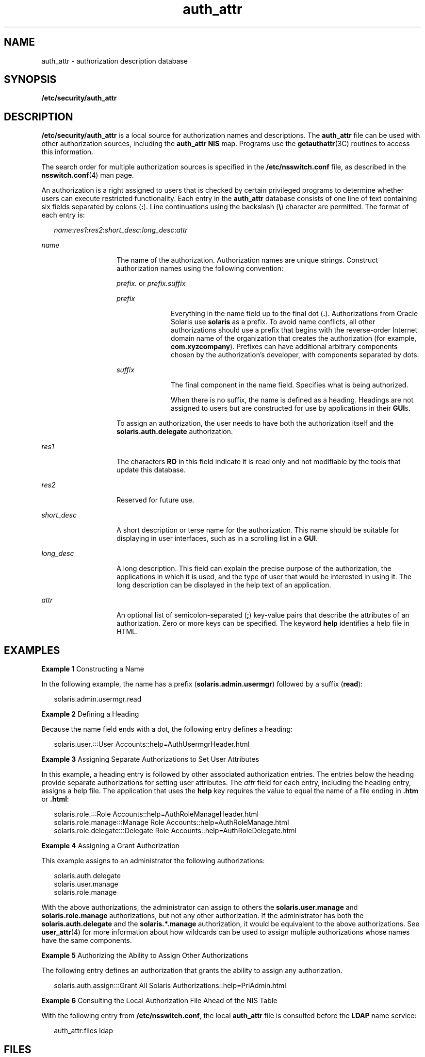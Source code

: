 '\" te
.\" Copyright (c) 2002, 2015, Oracle and/or its affiliates. All rights reserved.
.TH auth_attr 4 "28 Jan 2015" "SunOS 5.11" "File Formats"
.SH NAME
auth_attr \- authorization description database
.SH SYNOPSIS
.LP
.nf
\fB/etc/security/auth_attr\fR 
.fi

.SH DESCRIPTION
.sp
.LP
\fB/etc/security/auth_attr\fR is a local source for authorization names and descriptions. The \fBauth_attr\fR file can be used with other authorization sources, including the \fBauth_attr\fR \fBNIS\fR map. Programs use the \fBgetauthattr\fR(3C) routines to access this information.
.sp
.LP
The search order for multiple authorization sources is specified in the \fB/etc/nsswitch.conf\fR file, as described in the \fBnsswitch.conf\fR(4) man page.
.sp
.LP
An authorization is a right assigned to users that is checked by certain privileged programs to determine whether users can execute restricted functionality. Each entry in the \fBauth_attr\fR database consists of one line of text containing six fields separated by colons (\fB:\fR). Line continuations using the backslash (\fB\e\fR) character are permitted. The format of each entry is:
.sp
.in +2
.nf
\fIname\fR:\fIres1\fR:\fIres2\fR:\fIshort_desc\fR:\fIlong_desc\fR:\fIattr\fR
.fi
.in -2

.sp
.ne 2
.mk
.na
\fB\fIname\fR\fR
.ad
.RS 14n
.rt  
The name of the authorization. Authorization names are unique strings. Construct authorization names using the following convention:
.sp
\fIprefix.\fR or \fIprefix.suffix\fR
.sp
.ne 2
.mk
.na
\fB\fIprefix\fR\fR
.ad
.RS 10n
.rt  
Everything in the name field up to the final dot (\fB\&.\fR). Authorizations from Oracle Solaris use \fBsolaris\fR as a prefix. To avoid name conflicts, all other authorizations should use a prefix that begins with the reverse-order Internet domain name of the organization that creates the authorization (for example, \fBcom.xyzcompany\fR). Prefixes can have additional arbitrary components chosen by the authorization's developer, with components separated by dots.
.RE

.sp
.ne 2
.mk
.na
\fB\fIsuffix\fR\fR
.ad
.RS 10n
.rt  
The final component in the name field. Specifies what is being authorized.
.sp
When there is no suffix, the name is defined as a heading. Headings are not assigned to users but are constructed for use by applications in their \fBGUI\fRs.
.RE

To assign an authorization, the user needs to have both the authorization itself and the \fBsolaris.auth.delegate\fR authorization.
.RE

.sp
.ne 2
.mk
.na
\fB\fIres1\fR\fR
.ad
.RS 14n
.rt  
The characters \fBRO\fR in this field indicate it is read only and not modifiable by the tools that update this database.
.RE

.sp
.ne 2
.mk
.na
\fB\fIres2\fR\fR
.ad
.RS 14n
.rt  
Reserved for future use.
.RE

.sp
.ne 2
.mk
.na
\fB\fIshort_desc\fR\fR
.ad
.RS 14n
.rt  
A short description or terse name for the authorization. This name should be suitable for displaying in user interfaces, such as in a scrolling list in a \fBGUI\fR.
.RE

.sp
.ne 2
.mk
.na
\fB\fIlong_desc\fR\fR
.ad
.RS 14n
.rt  
A long description. This field can explain the precise purpose of the authorization, the applications in which it is used, and the type of user that would be interested in using it. The long description can be displayed in the help text of an application.
.RE

.sp
.ne 2
.mk
.na
\fB\fIattr\fR\fR
.ad
.RS 14n
.rt  
An optional list of semicolon-separated (\fB;\fR) key-value pairs that describe the attributes of an authorization. Zero or more keys can be specified. The keyword \fBhelp\fR identifies a help file in HTML.
.RE

.SH EXAMPLES
.LP
\fBExample 1 \fRConstructing a Name
.sp
.LP
In the following example, the name has a prefix (\fBsolaris.admin.usermgr\fR) followed by a suffix (\fBread\fR):

.sp
.in +2
.nf
solaris.admin.usermgr.read
.fi
.in -2

.LP
\fBExample 2 \fRDefining a Heading
.sp
.LP
Because the name field ends with a dot, the following entry defines a heading:

.sp
.in +2
.nf
solaris.user.:::User Accounts::help=AuthUsermgrHeader.html
.fi
.in -2

.LP
\fBExample 3 \fRAssigning Separate Authorizations to Set User Attributes
.sp
.LP
In this example, a heading entry is followed by other associated authorization entries. The entries below the heading provide separate authorizations for setting user attributes. The \fIattr\fR field for each entry, including the heading entry, assigns a help file. The application that uses the \fBhelp\fR key requires the value to equal the name of a file ending in \fB\&.htm\fR or \fB\&.html\fR:

.sp
.in +2
.nf
solaris.role.:::Role Accounts::help=AuthRoleManageHeader.html
solaris.role.manage:::Manage Role Accounts::help=AuthRoleManage.html
solaris.role.delegate:::Delegate Role Accounts::help=AuthRoleDelegate.html
.fi
.in -2

.LP
\fBExample 4 \fRAssigning a Grant Authorization
.sp
.LP
This example assigns to an administrator the following authorizations:

.sp
.in +2
.nf
solaris.auth.delegate
solaris.user.manage
solaris.role.manage
.fi
.in -2

.sp
.LP
With the above authorizations, the administrator can assign to others the \fBsolaris.user.manage\fR and \fBsolaris.role.manage\fR authorizations, but not any other authorization. If the administrator has both the \fBsolaris.auth.delegate\fR and the \fBsolaris.*.manage\fR authorization, it would be equivalent to the above authorizations. See \fBuser_attr\fR(4) for more information about how wildcards can be used to assign multiple authorizations whose names have the same components. 

.LP
\fBExample 5 \fRAuthorizing the Ability to Assign Other Authorizations
.sp
.LP
The following entry defines an authorization that grants the ability to assign any authorization.

.sp
.in +2
.nf
solaris.auth.assign:::Grant All Solaris Authorizations::help=PriAdmin.html
.fi
.in -2

.LP
\fBExample 6 \fRConsulting the Local Authorization File Ahead of the NIS Table
.sp
.LP
With the following entry from \fB/etc/nsswitch.conf\fR, the local \fBauth_attr\fR file is consulted before the \fBLDAP\fR name service:

.sp
.in +2
.nf
auth_attr:files ldap
.fi
.in -2

.SH FILES
.sp
.ne 2
.mk
.na
\fB\fB/etc/nsswitch.conf\fR\fR
.ad
.sp .6
.RS 4n
 
.RE

.sp
.ne 2
.mk
.na
\fB\fB/etc/user_attr\fR\fR
.ad
.sp .6
.RS 4n
 
.RE

.sp
.ne 2
.mk
.na
\fB\fB/etc/security/auth_attr\fR\fR
.ad
.sp .6
.RS 4n
Locally added entries. Make sure that the shipped header remains intact.
.RE

.sp
.ne 2
.mk
.na
\fB\fB/etc/security/auth_attr.d/*\fR\fR
.ad
.sp .6
.RS 4n
Entries added by package installation.
.RE

.SH SEE ALSO
.sp
.LP
\fBauths\fR(1), \fBgetauthattr\fR(3C), \fBgetexecattr\fR(3C), \fBgetprofattr\fR(3C), \fBgetuserattr\fR(3C), \fBexec_attr\fR(4), \fBnsswitch.conf\fR(4), \fBuser_attr\fR(4) 
.SH NOTES
.sp
.LP
Because the list of legal keys is likely to expand, any code that parses this database must be written to ignore unknown key-value pairs without error. When any new keywords are created, the names should be prefixed with a unique string, such as the company's stock symbol, to avoid potential naming conflicts.
.sp
.LP
Each application has its own requirements for whether the help value must be a relative pathname ending with a filename or the name of a file. The only known requirement is for the name of a file.
.sp
.LP
The following characters are used in describing the database format and must be escaped with a backslash if used as data: colon (\fB:\fR), semicolon (\fB;\fR), equals (\fB=\fR), and backslash (\fB\e\fR).
.sp
.LP
The authorization required to add/modify/delete authorizations is \fBsolaris.auth.manage\fR. The \fBsolaris.auth.assign\fR authorization allows an authorized user to grant any authorization to a user. The \fBsolaris.auth.delegate\fR allows an authorized user to grant only the user's authorizations to another user. 
